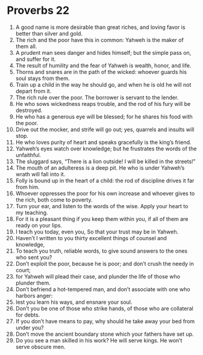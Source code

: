 ﻿
* Proverbs 22
1. A good name is more desirable than great riches, and loving favor is better than silver and gold. 
2. The rich and the poor have this in common: Yahweh is the maker of them all. 
3. A prudent man sees danger and hides himself; but the simple pass on, and suffer for it. 
4. The result of humility and the fear of Yahweh is wealth, honor, and life. 
5. Thorns and snares are in the path of the wicked: whoever guards his soul stays from them. 
6. Train up a child in the way he should go, and when he is old he will not depart from it. 
7. The rich rule over the poor. The borrower is servant to the lender. 
8. He who sows wickedness reaps trouble, and the rod of his fury will be destroyed. 
9. He who has a generous eye will be blessed; for he shares his food with the poor. 
10. Drive out the mocker, and strife will go out; yes, quarrels and insults will stop. 
11. He who loves purity of heart and speaks gracefully is the king’s friend. 
12. Yahweh’s eyes watch over knowledge; but he frustrates the words of the unfaithful. 
13. The sluggard says, “There is a lion outside! I will be killed in the streets!” 
14. The mouth of an adulteress is a deep pit. He who is under Yahweh’s wrath will fall into it. 
15. Folly is bound up in the heart of a child: the rod of discipline drives it far from him. 
16. Whoever oppresses the poor for his own increase and whoever gives to the rich, both come to poverty. 
17. Turn your ear, and listen to the words of the wise. Apply your heart to my teaching. 
18. For it is a pleasant thing if you keep them within you, if all of them are ready on your lips. 
19. I teach you today, even you, So that your trust may be in Yahweh. 
20. Haven’t I written to you thirty excellent things of counsel and knowledge, 
21. To teach you truth, reliable words, to give sound answers to the ones who sent you? 
22. Don’t exploit the poor, because he is poor; and don’t crush the needy in court; 
23. for Yahweh will plead their case, and plunder the life of those who plunder them. 
24. Don’t befriend a hot-tempered man, and don’t associate with one who harbors anger: 
25. lest you learn his ways, and ensnare your soul. 
26. Don’t you be one of those who strike hands, of those who are collateral for debts. 
27. If you don’t have means to pay, why should he take away your bed from under you? 
28. Don’t move the ancient boundary stone which your fathers have set up. 
29. Do you see a man skilled in his work? He will serve kings. He won’t serve obscure men. 
